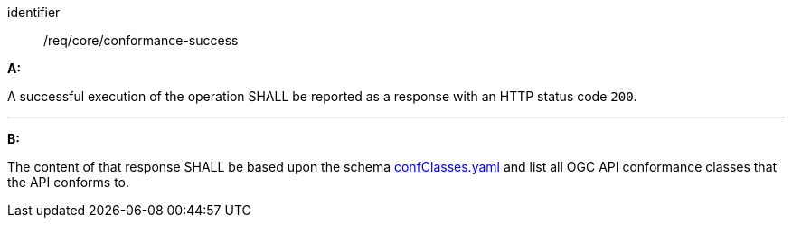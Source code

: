 [[req_core_conformance-success]]

[requirement]
====
[%metadata]
identifier:: /req/core/conformance-success

*A:*

A successful execution of the operation SHALL be reported as a response with an HTTP status code `200`.

---
*B:*

The content of that response SHALL be based upon the schema link:http://schemas.opengis.net/ogcapi/edr/1.1/openapi/schemas/confClasses.yaml[confClasses.yaml] and list all OGC API conformance classes that the API conforms to.

====

